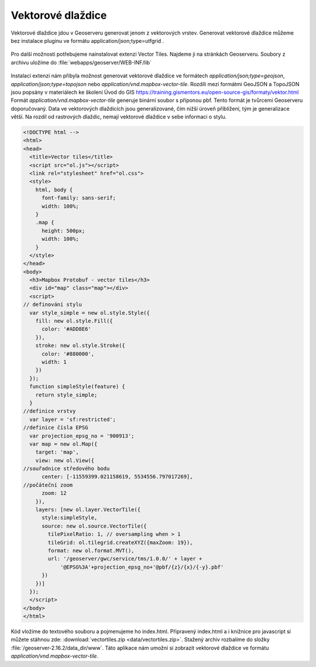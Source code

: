 .. index::
   single: Vektorové dlaždice

.. _vector_tiles:

Vektorové dlaždice
------------------
Vektorové dlaždice jdou v Geoserveru generovat jenom z vektorových vrstev. Generovat vektorové dlaždice můžeme bez instalace pluginu ve formátu application/json;type=utfgrid . 

.. figure:: images/vector_geo.png

Pro další možnosti potřebujeme nainstalovat extenzi Vector Tiles. Najdeme ji na stránkách Geoserveru. Soubory z archivu uložíme do :file:`webapps/geoserver/WEB-INF/lib` 

.. figure:: images/vector_ext.png

Instalací extenzi nám přibyla možnost generovat vektorové dlaždice ve formátech `application/json;type=geojson`, `application/json;type=topojson` nebo `application/vnd.mapbox-vector-tile`. Rozdíli mezi formátmi GeoJSON a TopoJSON jsou popsány v materiálech ke školení Úvod do GIS https://training.gismentors.eu/open-source-gis/formaty/vektor.html
Formát `application/vnd.mapbox-vector-tile` generuje binární soubor s příponou pbf. Tento formát je tvůrcemi Geoserveru doporučovaný.
Data ve vektorových dlaždicích jsou generalizované, čím nižší úroveň přiblížení, tým je generalizace větší. Na rozdíl od rastrových dlaždic, nemají vektorové dlaždice v sebe informaci o stylu. 

.. code-block:: html

  <!DOCTYPE html -->
  <html>
  <head>
    <title>Vector tiles</title>
    <script src="ol.js"></script>
    <link rel="stylesheet" href="ol.css">
    <style>
      html, body {
        font-family: sans-serif;
        width: 100%;
      }
      .map {
        height: 500px;
        width: 100%;
      }
    </style>
  </head>
  <body>
    <h3>Mapbox Protobuf - vector tiles</h3>
    <div id="map" class="map"></div>
    <script>
  // definování stylu
    var style_simple = new ol.style.Style({
      fill: new ol.style.Fill({
        color: '#ADD8E6'
      }),
      stroke: new ol.style.Stroke({
        color: '#880000',
        width: 1
      })
    });
    function simpleStyle(feature) {
      return style_simple;
    }
  //definice vrstvy
    var layer = 'sf:restricted';
  //definice čísla EPSG
    var projection_epsg_no = '900913';
    var map = new ol.Map({
      target: 'map',
      view: new ol.View({
  //souřadnice středového bodu
        center: [-11559399.021158619, 5534556.797017269],
  //počáteční zoom
        zoom: 12
      }),
      layers: [new ol.layer.VectorTile({
        style:simpleStyle,
        source: new ol.source.VectorTile({
          tilePixelRatio: 1, // oversampling when > 1
          tileGrid: ol.tilegrid.createXYZ({maxZoom: 19}),
          format: new ol.format.MVT(),
          url: '/geoserver/gwc/service/tms/1.0.0/' + layer +
              '@EPSG%3A'+projection_epsg_no+'@pbf/{z}/{x}/{-y}.pbf'
        })
      })]
    });
    </script>
  </body>
  </html>

Kód vložíme do textového souboru a pojmenujeme ho index.html. Připravený index.html a i knižnice pro javascript si můžete stáhnou zde: :download:`vectortiles.zip <data/vectortiles.zip>`. Stažený archiv rozbalíme do složky :file:`/geoserver-2.16.2/data_dir/www`. Táto aplikace nám umožní si zobrazit vektorové dlaždice ve formátu `application/vnd.mapbox-vector-tile`.
